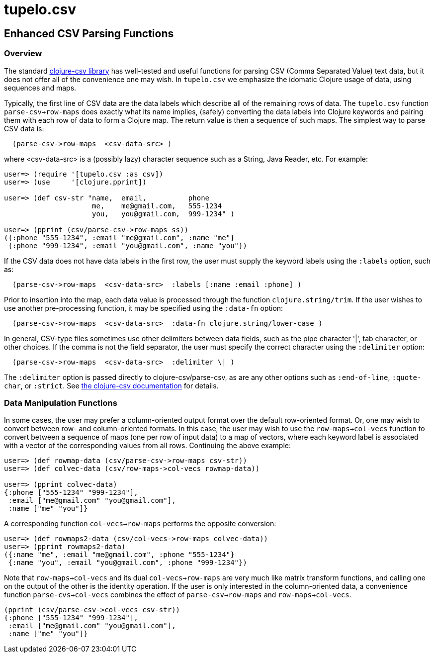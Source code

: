 = tupelo.csv

== Enhanced CSV Parsing Functions

=== Overview

The standard link:http://github.com/davidsantiago/clojure-csv[clojure-csv library] has well-tested and useful functions for parsing 
CSV (Comma Separated Value) text data, but it does not offer all of the convenience one
may wish. In `tupelo.csv` we emphasize the idomatic Clojure usage of data, using 
sequences and maps.

Typically, the first line of CSV data are the data labels which describe all of the
remaining rows of data.  The `tupelo.csv` function `parse-csv->row-maps` does exactly
what its name implies, (safely) converting the data labels into Clojure keywords and 
pairing them with each row of data to form a Clojure map.  The return value is then a
sequence of such maps. The simplest way to parse CSV data is:

[source,clojure]
----
  (parse-csv->row-maps  <csv-data-src> )
----
where <csv-data-src> is a (possibly lazy) character sequence such as a String, Java
Reader, etc. For example:

[source,clojure]
----
user=> (require '[tupelo.csv :as csv])
user=> (use     '[clojure.pprint])

user=> (def csv-str "name,  email,          phone
                     me,    me@gmail.com,   555-1234
                     you,   you@gmail.com,  999-1234" )

user=> (pprint (csv/parse-csv->row-maps ss))
({:phone "555-1234", :email "me@gmail.com", :name "me"}
 {:phone "999-1234", :email "you@gmail.com", :name "you"})
----

If the CSV data does not have data labels in the first row, the
user must supply the keyword labels using the `:labels` option, such as:

[source,clojure]
----
  (parse-csv->row-maps  <csv-data-src>  :labels [:name :email :phone] )
----

Prior to insertion into the map, each data value is processed through the function
`clojure.string/trim`.  If the user wishes to use another pre-processing function, it may
be specified using the `:data-fn` option:

[source,clojure]
----
  (parse-csv->row-maps  <csv-data-src>  :data-fn clojure.string/lower-case )
----

In general, CSV-type files sometimes use other delimiters between data fields, such as the
pipe character '|', tab character, or other choices.  If the comma is not the field
separator, the user must specify the correct character using the `:delimiter` option:

[source,clojure]
----
  (parse-csv->row-maps  <csv-data-src>  :delimiter \| )
----

The `:delimiter` option is passed directly to clojure-csv/parse-csv, as are any other
options such as `:end-of-line`, `:quote-char`, or `:strict`.  See  
link:http://github.com/davidsantiago/clojure-csv[the clojure-csv documentation] for
details.


=== Data Manipulation Functions

In some cases, the user may prefer a column-oriented output format over the default
row-oriented format. Or, one may wish to convert between row- and column-oriented formats.
In this case, the user may wish to use the `row-maps->col-vecs` function to convert between a
sequence of maps (one per row of input data) to a map of vectors, where each keyword label
is associated with a vector of the corresponding values from all rows.  Continuing the
above example:

[source,clojure]
----
user=> (def rowmap-data (csv/parse-csv->row-maps csv-str))
user=> (def colvec-data (csv/row-maps->col-vecs rowmap-data))

user=> (pprint colvec-data)
{:phone ["555-1234" "999-1234"],
 :email ["me@gmail.com" "you@gmail.com"],
 :name ["me" "you"]}
----

A corresponding function `col-vecs->row-maps` performs the opposite conversion:

[source,clojure]
----
user=> (def rowmaps2-data (csv/col-vecs->row-maps colvec-data))
user=> (pprint rowmaps2-data)
({:name "me", :email "me@gmail.com", :phone "555-1234"}
 {:name "you", :email "you@gmail.com", :phone "999-1234"})
----

Note that `row-maps->col-vecs` and its dual `col-vecs->row-maps` are very much like matrix
transform functions, and calling one on the output of the other is the identity operation.
If the user is only interested in the column-oriented data, a convenience function
`parse-cvs->col-vecs` combines the effect of `parse-csv->row-maps` and
`row-maps->col-vecs`.

[source,clojure]
----
(pprint (csv/parse-csv->col-vecs csv-str))
{:phone ["555-1234" "999-1234"],
 :email ["me@gmail.com" "you@gmail.com"],
 :name ["me" "you"]}
----
